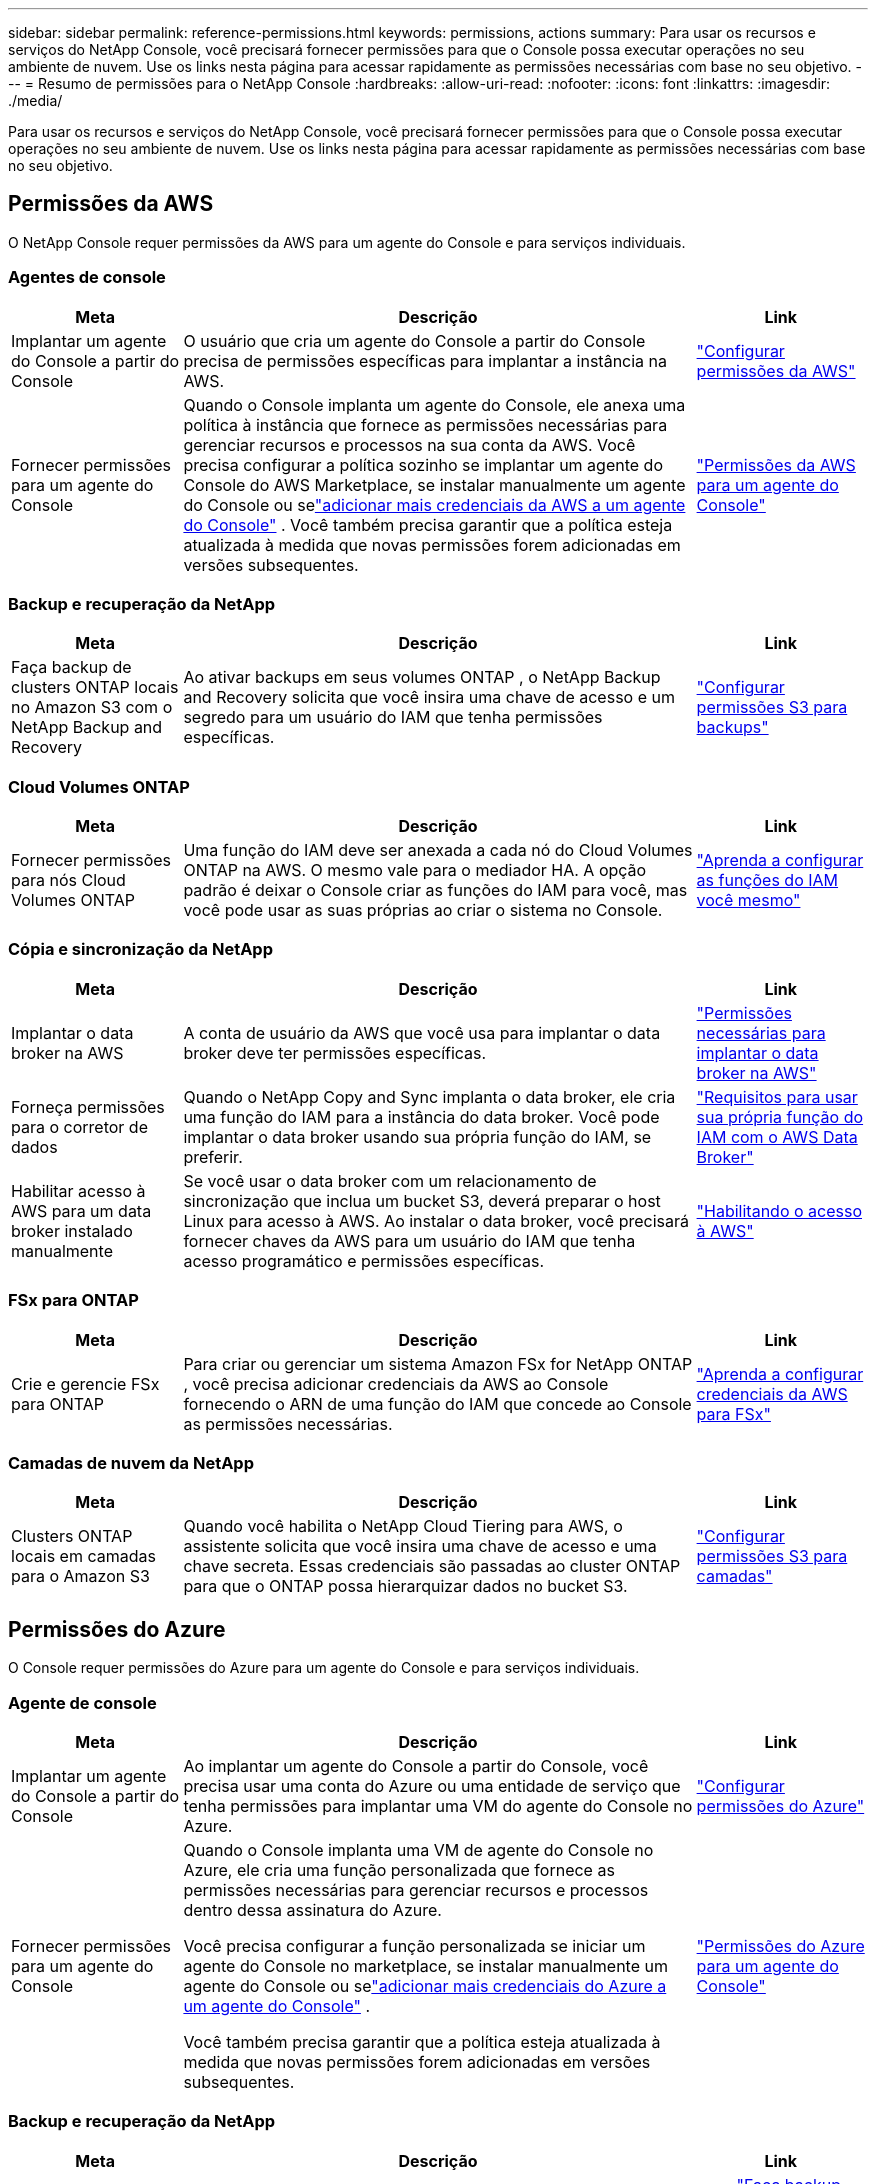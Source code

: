 ---
sidebar: sidebar 
permalink: reference-permissions.html 
keywords: permissions, actions 
summary: Para usar os recursos e serviços do NetApp Console, você precisará fornecer permissões para que o Console possa executar operações no seu ambiente de nuvem.  Use os links nesta página para acessar rapidamente as permissões necessárias com base no seu objetivo. 
---
= Resumo de permissões para o NetApp Console
:hardbreaks:
:allow-uri-read: 
:nofooter: 
:icons: font
:linkattrs: 
:imagesdir: ./media/


[role="lead"]
Para usar os recursos e serviços do NetApp Console, você precisará fornecer permissões para que o Console possa executar operações no seu ambiente de nuvem.  Use os links nesta página para acessar rapidamente as permissões necessárias com base no seu objetivo.



== Permissões da AWS

O NetApp Console requer permissões da AWS para um agente do Console e para serviços individuais.



=== Agentes de console

[cols="20,60,20"]
|===
| Meta | Descrição | Link 


| Implantar um agente do Console a partir do Console | O usuário que cria um agente do Console a partir do Console precisa de permissões específicas para implantar a instância na AWS. | link:task-install-connector-aws-bluexp.html#aws-permissions-agent["Configurar permissões da AWS"] 


| Fornecer permissões para um agente do Console | Quando o Console implanta um agente do Console, ele anexa uma política à instância que fornece as permissões necessárias para gerenciar recursos e processos na sua conta da AWS.  Você precisa configurar a política sozinho se implantar um agente do Console do AWS Marketplace, se instalar manualmente um agente do Console ou selink:task-adding-aws-accounts.html#add-credentials-agent-aws["adicionar mais credenciais da AWS a um agente do Console"] .  Você também precisa garantir que a política esteja atualizada à medida que novas permissões forem adicionadas em versões subsequentes. | link:reference-permissions-aws.html["Permissões da AWS para um agente do Console"] 
|===


=== Backup e recuperação da NetApp

[cols="20,60,20"]
|===
| Meta | Descrição | Link 


| Faça backup de clusters ONTAP locais no Amazon S3 com o NetApp Backup and Recovery | Ao ativar backups em seus volumes ONTAP , o NetApp Backup and Recovery solicita que você insira uma chave de acesso e um segredo para um usuário do IAM que tenha permissões específicas. | https://docs.netapp.com/us-en/bluexp-backup-recovery/prev-ontap-backup-onprem-aws.html["Configurar permissões S3 para backups"^] 
|===


=== Cloud Volumes ONTAP

[cols="20,60,20"]
|===
| Meta | Descrição | Link 


| Fornecer permissões para nós Cloud Volumes ONTAP | Uma função do IAM deve ser anexada a cada nó do Cloud Volumes ONTAP na AWS.  O mesmo vale para o mediador HA.  A opção padrão é deixar o Console criar as funções do IAM para você, mas você pode usar as suas próprias ao criar o sistema no Console. | https://docs.netapp.com/us-en/bluexp-cloud-volumes-ontap/task-set-up-iam-roles.html["Aprenda a configurar as funções do IAM você mesmo"^] 
|===


=== Cópia e sincronização da NetApp

[cols="20,60,20"]
|===
| Meta | Descrição | Link 


| Implantar o data broker na AWS | A conta de usuário da AWS que você usa para implantar o data broker deve ter permissões específicas. | https://docs.netapp.com/us-en/bluexp-copy-sync/task-installing-aws.html#permissions-required-to-deploy-the-data-broker-in-aws["Permissões necessárias para implantar o data broker na AWS"^] 


| Forneça permissões para o corretor de dados | Quando o NetApp Copy and Sync implanta o data broker, ele cria uma função do IAM para a instância do data broker.  Você pode implantar o data broker usando sua própria função do IAM, se preferir. | https://docs.netapp.com/us-en/bluexp-copy-sync/task-installing-aws.html#requirements-to-use-your-own-iam-role-with-the-aws-data-broker["Requisitos para usar sua própria função do IAM com o AWS Data Broker"^] 


| Habilitar acesso à AWS para um data broker instalado manualmente | Se você usar o data broker com um relacionamento de sincronização que inclua um bucket S3, deverá preparar o host Linux para acesso à AWS.  Ao instalar o data broker, você precisará fornecer chaves da AWS para um usuário do IAM que tenha acesso programático e permissões específicas. | https://docs.netapp.com/us-en/bluexp-copy-sync/task-installing-linux.html#enabling-access-to-aws["Habilitando o acesso à AWS"^] 
|===


=== FSx para ONTAP

[cols="20,60,20"]
|===
| Meta | Descrição | Link 


| Crie e gerencie FSx para ONTAP | Para criar ou gerenciar um sistema Amazon FSx for NetApp ONTAP , você precisa adicionar credenciais da AWS ao Console fornecendo o ARN de uma função do IAM que concede ao Console as permissões necessárias. | https://docs.netapp.com/us-en/bluexp-fsx-ontap/requirements/task-setting-up-permissions-fsx.html["Aprenda a configurar credenciais da AWS para FSx"^] 
|===


=== Camadas de nuvem da NetApp

[cols="20,60,20"]
|===
| Meta | Descrição | Link 


| Clusters ONTAP locais em camadas para o Amazon S3 | Quando você habilita o NetApp Cloud Tiering para AWS, o assistente solicita que você insira uma chave de acesso e uma chave secreta.  Essas credenciais são passadas ao cluster ONTAP para que o ONTAP possa hierarquizar dados no bucket S3. | https://docs.netapp.com/us-en/bluexp-tiering/task-tiering-onprem-aws.html#set-up-s3-permissions["Configurar permissões S3 para camadas"^] 
|===


== Permissões do Azure

O Console requer permissões do Azure para um agente do Console e para serviços individuais.



=== Agente de console

[cols="20,60,20"]
|===
| Meta | Descrição | Link 


| Implantar um agente do Console a partir do Console | Ao implantar um agente do Console a partir do Console, você precisa usar uma conta do Azure ou uma entidade de serviço que tenha permissões para implantar uma VM do agente do Console no Azure. | link:task-install-connector-azure-bluexp.html#connector-custom-role["Configurar permissões do Azure"] 


| Fornecer permissões para um agente do Console  a| 
Quando o Console implanta uma VM de agente do Console no Azure, ele cria uma função personalizada que fornece as permissões necessárias para gerenciar recursos e processos dentro dessa assinatura do Azure.

Você precisa configurar a função personalizada se iniciar um agente do Console no marketplace, se instalar manualmente um agente do Console ou selink:task-adding-azure-accounts.html#add-credentials-azure["adicionar mais credenciais do Azure a um agente do Console"] .

Você também precisa garantir que a política esteja atualizada à medida que novas permissões forem adicionadas em versões subsequentes.
 a| 
link:reference-permissions-azure.html["Permissões do Azure para um agente do Console"]

|===


=== Backup e recuperação da NetApp

[cols="20,60,20"]
|===
| Meta | Descrição | Link 


| Fazer backup do Cloud Volumes ONTAP no armazenamento de blobs do Azure  a| 
Ao usar o NetApp Backup and Recovery para fazer backup do Cloud Volumes ONTAP, você precisa adicionar permissões a um agente do Console nos seguintes cenários:

* Você deseja usar a funcionalidade "Pesquisar e Restaurar"
* Você deseja usar chaves de criptografia gerenciadas pelo cliente (CMEK)

 a| 
* https://docs.netapp.com/us-en/bluexp-backup-recovery/prev-ontap-backup-cvo-azure.html["Faça backup dos dados do Cloud Volumes ONTAP no armazenamento de Blobs do Azure com Backup e Recuperação"^]




| Fazer backup de clusters ONTAP locais no armazenamento de blobs do Azure | Ao usar o NetApp Backup and Recovery para fazer backup de clusters ONTAP locais, você precisa adicionar permissões a um agente do Console para usar a funcionalidade "Pesquisar e restaurar". | https://docs.netapp.com/us-en/bluexp-backup-recovery/prev-ontap-backup-onprem-azure.html["Faça backup de dados ONTAP locais no armazenamento de Blobs do Azure com Backup e Recuperação"^] 
|===


=== Cópia e sincronização do NetApp

[cols="20,60,20"]
|===
| Meta | Descrição | Link 


| Implantar o data broker no Azure | A conta de usuário do Azure que você usa para implantar o data broker deve ter as permissões necessárias. | https://docs.netapp.com/us-en/bluexp-copy-sync/task-installing-azure.html#permissions-required-to-deploy-the-data-broker-in-azure["Permissões necessárias para implantar o data broker no Azure"^] 
|===


== Permissões do Google Cloud

O Console requer permissões do Google Cloud para um agente do Console e para serviços individuais.



=== Agentes de console

[cols="20,60,20"]
|===
| Meta | Descrição | Link 


| Implantar um agente do Console a partir do Console | O usuário do Google Cloud que implanta um agente do Console a partir do Console precisa de permissões específicas para implantar um agente do Console no Google Cloud. | link:task-install-connector-google-bluexp-gcloud.html#console-permissions-google["Configurar permissões para criar um agente do Console"] 


| Fornecer permissões para um agente do Console | A conta de serviço para uma instância de VM do agente do Console deve ter permissões específicas para operações diárias.  Você precisa associar a conta de serviço a um agente do Console durante a implantação.  Você também precisa garantir que a política esteja atualizada à medida que novas permissões forem adicionadas em versões subsequentes. | link:task-install-connector-google-bluexp-gcloud.html#console-permissions-google["Configurar permissões para um agente do Console"] 
|===


=== Backup e recuperação da NetApp

[cols="20,60,20"]
|===
| Meta | Descrição | Link 


| Faça backup do Cloud Volumes ONTAP no Google Cloud  a| 
Ao usar o NetApp Backup and Recovery para fazer backup do Cloud Volumes ONTAP, você precisa adicionar permissões a um agente do Console nos seguintes cenários:

* Você deseja usar a funcionalidade "Pesquisar e Restaurar"
* Você deseja usar chaves de criptografia gerenciadas pelo cliente (CMEK)

 a| 
* https://docs.netapp.com/us-en/bluexp-backup-recovery/prev-ontap-backup-cvo-gcp.html["Faça backup dos dados do Cloud Volumes ONTAP no Google Cloud Storage com Backup e Recuperação"^]
* https://docs.netapp.com/us-en/bluexp-backup-recovery/prev-ontap-backup-cvo-gcp.html["Permissões para CMEKs"^]




| Faça backup de clusters ONTAP locais no Google Cloud | Ao usar o NetApp Backup and Recovery para fazer backup de clusters ONTAP locais, você precisa adicionar permissões a um agente do Console para usar a funcionalidade "Pesquisar e restaurar". | https://docs.netapp.com/us-en/bluexp-backup-recovery/prev-ontap-backup-onprem-gcp.html["Faça backup de dados ONTAP locais no Google Cloud Storage com Backup e Recuperação"^] 
|===


=== Cópia e sincronização da NetApp

[cols="20,60,20"]
|===
| Meta | Descrição | Link 


| Implantar o data broker no Google Cloud | Certifique-se de que o usuário do Google Cloud que implanta o data broker tenha as permissões necessárias. | https://docs.netapp.com/us-en/bluexp-copy-sync/task-installing-gcp.html#permissions-required-to-deploy-the-data-broker-in-google-cloud["Permissões necessárias para implantar o data broker no Google Cloud"^] 


| Habilitar acesso ao Google Cloud para um corretor de dados instalado manualmente | Se você planeja usar o data broker com um relacionamento de sincronização que inclui um bucket do Google Cloud Storage, você deve preparar o host Linux para acesso ao Google Cloud.  Ao instalar o data broker, você precisará fornecer uma chave para uma conta de serviço que tenha permissões específicas. | https://docs.netapp.com/us-en/bluexp-copy-sync/task-installing-linux.html#enabling-access-to-google-cloud["Habilitando o acesso ao Google Cloud"^] 
|===


== Permissões do StorageGRID

O Console requer permissões StorageGRID para dois serviços.



=== Backup e recuperação da NetApp

[cols="20,60,20"]
|===
| Meta | Descrição | Link 


| Faça backup de clusters ONTAP locais no StorageGRID | Ao preparar o StorageGRID como um destino de backup para clusters ONTAP , o NetApp Backup and Recovery solicita que você insira uma chave de acesso e um segredo para um usuário do IAM que tenha permissões específicas. | https://docs.netapp.com/us-en/bluexp-backup-recovery/prev-ontap-backup-onprem-storagegrid.html["Prepare o StorageGRID como seu destino de backup"^] 
|===


=== Camadas de nuvem da NetApp

[cols="20,60,20"]
|===
| Meta | Descrição | Link 


| Camada de clusters ONTAP locais para StorageGRID | Ao configurar o NetApp Cloud Tiering para StorageGRID, você precisa fornecer ao Cloud Tiering uma chave de acesso S3 e uma chave secreta.  O armazenamento em camadas na nuvem usa as chaves para acessar seus buckets. | https://docs.netapp.com/us-en/bluexp-backup-recovery/prev-ontap-backup-onprem-storagegrid.html["Preparar a hierarquização para StorageGRID"^] 
|===